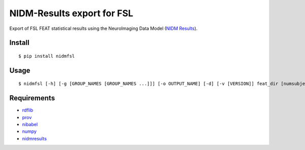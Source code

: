 NIDM-Results export for FSL
===========================

Export of FSL FEAT statistical results using the NeuroImaging Data Model
(`NIDM Results`_).

Install
-------

::

    $ pip install nidmfsl

Usage
-----

::

$ nidmfsl [-h] [-g [GROUP_NAMES [GROUP_NAMES ...]]] [-o OUTPUT_NAME] [-d] [-v [VERSION]] feat_dir [numsubjects [numsubjects ...]]


Requirements
------------

-  `rdflib`_
-  `prov`_
-  `nibabel`_
-  `numpy`_
-  `nidmresults`_

.. _NIDM Results: http://nidm.nidash.org/specs/nidm-results.html
.. _prov: https://github.com/trungdong/prov
.. _nibabel: http://nipy.org/nibabel/
.. _numpy: http://www.numpy.org/
.. _nidmresults: https://github.com/incf-nidash/nidmresults/
.. _rdflib: http://rdflib.readthedocs.org/en/latest/

